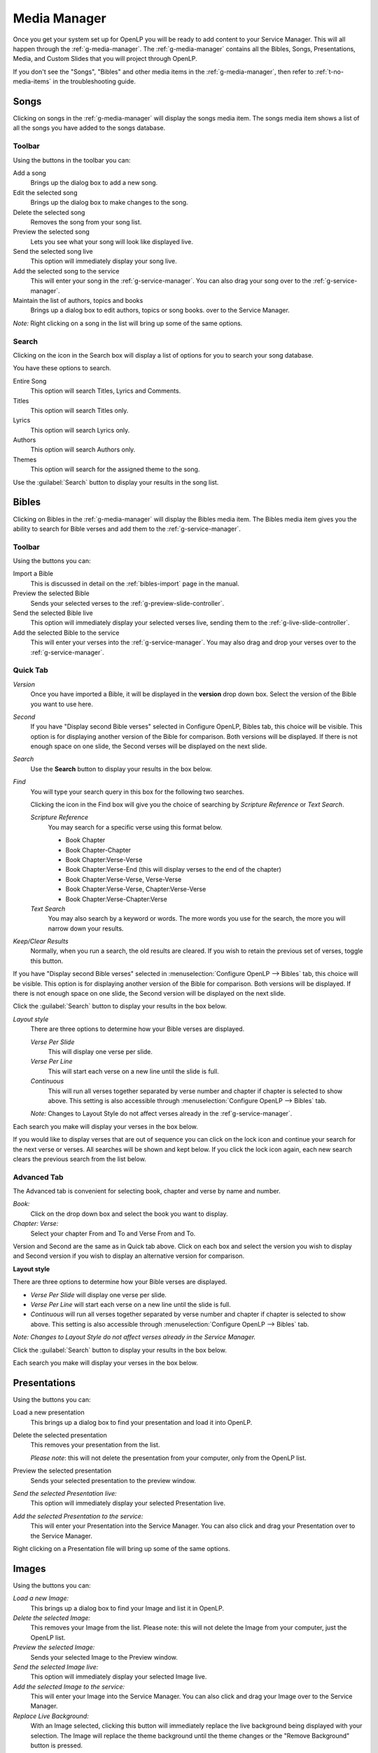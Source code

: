 .. _media-manager:

=============
Media Manager
=============

Once you get your system set up for OpenLP you will be ready to add content to
your Service Manager. This will all happen through the :ref:`g-media-manager`.
The :ref:`g-media-manager` contains all the Bibles, Songs, Presentations, Media,
and Custom Slides that you will project through OpenLP.

.. image:: pics/mediamanager_songs.png

If you don't see the "Songs", "Bibles" and other media items in the
:ref:`g-media-manager`, then refer to :ref:`t-no-media-items` in the
troubleshooting guide.

Songs
-----

Clicking on songs in the :ref:`g-media-manager` will display the songs media
item. The songs media item shows a list of all the songs you have added to the
songs database.

Toolbar
^^^^^^^

Using the buttons in the toolbar you can:

|buttons_new| Add a song
    Brings up the dialog box to add a new song.

|buttons_edit| Edit the selected song
    Brings up the dialog box to make changes to the song.

|buttons_delete| Delete the selected song
    Removes the song from your song list.

|buttons_preview| Preview the selected song
    Lets you see what your song will look like displayed live.

|buttons_live| Send the selected song live
    This option will immediately display your song live.

|buttons_add| Add the selected song to the service
    This will enter your song in the :ref:`g-service-manager`. You can also drag
    your song over to the :ref:`g-service-manager`.

|buttons_db| Maintain the list of authors, topics and books
    Brings up a dialog box to edit authors, topics or song books.
    over to the Service Manager.

*Note:* Right clicking on a song in the list will bring up some of the same
options.

Search
^^^^^^

Clicking on the icon in the Search box will display a list of options for you to
search your song database.

.. image:: pics/mediamanager_songs_search.png

You have these options to search.

|search_song| Entire Song
    This option will search Titles, Lyrics and Comments.

|search_title| Titles
    This option will search Titles only.

|search_lyrics| Lyrics
    This option will search Lyrics only.

|search_author| Authors
    This option will search Authors only.

|search_theme| Themes
    This option will search for the assigned theme to the song.

Use the :guilabel:`Search` button to display your results in the song list.

Bibles
------
Clicking on Bibles in the :ref:`g-media-manager` will display the Bibles media
item. The Bibles media item gives you the ability to search for Bible verses and
add them to the :ref:`g-service-manager`.

.. image:: pics/mediamanager_bibles.png

Toolbar
^^^^^^^

Using the buttons you can:

|buttons_import| Import a Bible
    This is discussed in detail on the :ref:`bibles-import` page in the manual.

|buttons_preview| Preview the selected Bible
    Sends your selected verses to the :ref:`g-preview-slide-controller`.

|buttons_live| Send the selected Bible live
    This option will immediately display your selected verses live, sending them
    to the :ref:`g-live-slide-controller`.

|buttons_add| Add the selected Bible to the service
    This will enter your verses into the :ref:`g-service-manager`. You may also
    drag and drop your verses over to the :ref:`g-service-manager`.

Quick Tab
^^^^^^^^^

.. image:: pics/mediamanager_bibles_quick.png

*Version*
    Once you have imported a Bible, it will be displayed in the **version**
    drop down box. Select the version of the Bible you want to use here.
    
*Second*
    If you have "Display second Bible verses" selected in Configure OpenLP,
    Bibles tab, this choice will be visible. This option is for displaying
    another version of the Bible for comparison. Both versions will be
    displayed. If there is not enough space on one slide, the Second verses
    will be displayed on the next slide.
    
*Search*
    Use the **Search** button to display your results in the box below.

*Find*
    You will type your search query in this box for the following two searches.

    Clicking the icon in the Find box will give you the choice of searching by
    *Scripture Reference* or *Text Search*.

    *Scripture Reference*
        You may search for a specific verse using this format below.

        * Book Chapter
        * Book Chapter-Chapter
        * Book Chapter:Verse-Verse
        * Book Chapter:Verse-End (this will display verses to the end of the chapter)
        * Book Chapter:Verse-Verse, Verse-Verse
        * Book Chapter:Verse-Verse, Chapter:Verse-Verse
        * Book Chapter:Verse-Chapter:Verse

    *Text Search*
        You may also search by a keyword or words. The more words you use for
        the search, the more you will narrow down your results.

|buttons_clear_results| |buttons_keep_results| *Keep/Clear Results*
    Normally, when you run a search, the old results are cleared. If you wish to
    retain the previous set of verses, toggle this button.

If you have "Display second Bible verses" selected in
:menuselection:`Configure OpenLP --> Bibles` tab, this choice will be visible.
This option is for displaying another version of the Bible for comparison. Both
versions will be displayed. If there is not enough space on one slide, the
Second version will be displayed on the next slide.

Click the :guilabel:`Search` button to display your results in the box below.

*Layout style*
    There are three options to determine how your Bible verses are displayed.

    *Verse Per Slide*
        This will display one verse per slide.

    *Verse Per Line*
        This will start each verse on a new line until the slide is full.

    *Continuous*
        This will run all verses together separated by verse number and chapter
        if chapter is selected to show above. This setting is also accessible
        through :menuselection:`Configure OpenLP --> Bibles` tab.

    *Note:* Changes to Layout Style do not affect verses already in the
    :ref`g-service-manager`.

Each search you make will display your verses in the box below.

.. image:: pics/mediamanager_bibles_results.png

If you would like to display verses that are out of sequence you can click on
the lock icon and continue your search for the next verse or verses. All
searches will be shown and kept below. If you click the lock icon again, each
new search clears the previous search from the list below.

Advanced Tab
^^^^^^^^^^^^

.. image:: pics/mediamanager_bibles_advanced.png

The Advanced tab is convenient for selecting book, chapter and verse by name and
number.

*Book:*
  Click on the drop down box and select the book you want to display.

*Chapter: Verse:*
  Select your chapter From and To and Verse From and To.

Version and Second are the same as in Quick tab above. Click on each box and
select the version you wish to display and Second version if you wish to display
an alternative version for comparison.

**Layout style**

There are three options to determine how your Bible verses are displayed.

* *Verse Per Slide* will display one verse per slide.
* *Verse Per Line* will start each verse on a new line until the slide is full.
* *Continuous* will run all verses together separated by verse number and chapter if chapter is selected to show above. This setting is also accessible through :menuselection:`Configure OpenLP --> Bibles` tab.

*Note: Changes to Layout Style do not affect verses already in the Service Manager.*

Click the :guilabel:`Search` button to display your results in the box below.

Each search you make will display your verses in the box below.

Presentations
-------------

.. image:: pics/mediamanager_presentations.png

Using the buttons you can:

.. image:: pics/mediamanager_presentations_buttons.png

|buttons_open| Load a new presentation
    This brings up a dialog box to find your presentation and load it into
    OpenLP.

|buttons_delete| Delete the selected presentation
    This removes your presentation from the list.

    *Please note*: this will not delete the presentation from your computer,
    only from the OpenLP list.

|buttons_preview| Preview the selected presentation
    Sends your selected presentation to the preview window.

*Send the selected Presentation live:*
  This option will immediately display your selected Presentation live.

*Add the selected Presentation to the service:*
  This will enter your Presentation into the Service Manager. You can also click
  and drag your Presentation over to the Service Manager.

Right clicking on a Presentation file will bring up some of the same options.

Images
------

.. image:: pics/mediamanager_images.png

Using the buttons you can:

.. image:: pics/mediamanager_images_buttons.png

*Load a new Image:*
  This brings up a dialog box to find your Image and list it in OpenLP.

*Delete the selected Image:*
  This removes your Image from the list. Please note: this will not delete the
  Image from your computer, just the OpenLP list.

*Preview the selected Image:*
  Sends your selected Image to the Preview window.

*Send the selected Image live:*
  This option will immediately display your selected Image live.

*Add the selected Image to the service:*
  This will enter your Image into the Service Manager. You can also click and
  drag your Image over to the Service Manager.

*Replace Live Background:*
  With an Image selected, clicking this button will immediately replace the live
  background being displayed with your selection. The Image will replace the theme
  background until the theme changes or the "Remove Background" button is pressed.

Right clicking on an Image file will bring up some of the same options.

Media
-----
Media is an audio or video file. Generally if you can play or view your media
on your computer without OpenLP, you can also play it in OpenLP.

.. image:: pics/mediamanager_media.png

Using the buttons you can:

.. image:: pics/mediamanager_media_buttons.png

*Load a new Media:*
  This brings up a dialog box to find your Media and list it in OpenLP.

*Delete the selected Media:*
  This removes your Media from the list. Please note: this will not delete the
  Media from your computer, just the OpenLP list.

*Preview the selected Media:*
  Sends your selected Media to the Preview window.

*Send the selected Media live:*
  This option will immediately display your selected Media live.

*Add the selected Media to the service:*
  This will enter your Media into the Service Manager. You can also click and
  drag your Media over to the Service Manager.

*Replace Live Background:*
  With a Media file selected, clicking this button will immediately replace the
  live background being displayed with your selection.

Right clicking on a Media file will bring up some of the same options.

Custom Slides
-------------
Custom Slides gives you the option of creating your own slide. This is useful
for displaying readings, liturgy or any text that may not be found in songs or
Bibles.

.. image:: pics/mediamanager_custom.png

Using the buttons you can:

.. image:: pics/mediamanager_custom_buttons.png

|buttons_new| *Add a new custom slide*
    Brings up the dialog box to add a new custom slide.

|buttons_edit| *Edit the selected custom slide:*
    Brings up the dialog box to make changes to the custom slide.

|buttons_delete| *Delete the selected custom slide*
    Removes the custom slide from your list.

|buttons_preview| *Preview the selected custom slide*
    Sends your custom slide to the :ref:`g-preview-slide-controller` to
    see what it will look like when live.

|buttons_live| *Send the selected custom slide live*
    Immediately display your custom slide live, sending it to the
    :ref:`g-live-slide-controller`.

|buttons_add| *Add the selected custom slide to the service*
    This will add your custom slide to the :ref:`g-service-manager`. You can
    also drag your custom slide over to the :ref:`g-service-manager`.

*Note:*
    Right clicking on a custom slide will bring up some of the same options.

When you Add a new custom slide a dialog box will appear.

.. image:: pics/mediamanager_custom_edit.png

*Title:*
  Name of your custom slide.

*Add:*
  After clicking on Add you will enter your text you want to display in this box.
  To create multiple slides, click the Split Slide button. When you have finished
  adding your text, click on the Save button.

*Theme:*
  Select the theme you want to use for your Custom slide from this drop down box.

*Credits:*
  Anything typed in this box will be displayed in the footer information on the
  display. When you are finished, click the :guilabel:`Save` button.

To Edit your slide, click on :guilabel:`Edit` to edit part of it or
:guilabel:`Edit All` if you need to make multiple changes. Use the Up and Down
arrows to change the arrangement of your custom slide.

.. These are all the image templates that are used in this page.

.. |BUTTONS_NEW| image:: pics/buttons_new.png

.. |BUTTONS_EDIT| image:: pics/buttons_edit.png

.. |BUTTONS_DELETE| image:: pics/buttons_delete.png

.. |BUTTONS_PREVIEW| image:: pics/buttons_preview.png

.. |BUTTONS_LIVE| image:: pics/buttons_live.png

.. |BUTTONS_ADD| image:: pics/buttons_add.png

.. |BUTTONS_DB| image:: pics/buttons_db.png

.. |BUTTONS_IMPORT| image:: pics/buttons_import.png

.. |BUTTONS_OPEN| image:: pics/buttons_open.png

.. |BUTTONS_KEEP_RESULTS| image:: pics/buttons_keep_results.png

.. |BUTTONS_CLEAR_RESULTS| image:: pics/buttons_clear_results.png

.. |SEARCH_SONG| image:: pics/search_song.png

.. |SEARCH_TITLE| image:: pics/search_title.png

.. |SEARCH_LYRICS| image:: pics/search_lyrics.png

.. |SEARCH_AUTHOR| image:: pics/search_author.png

.. |SEARCH_THEME| image:: pics/search_theme.png
